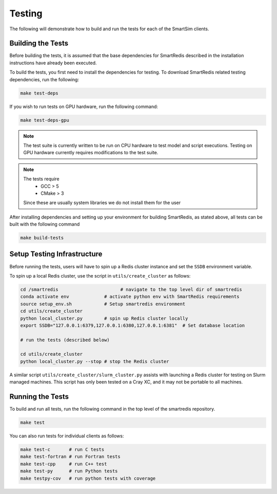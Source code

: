*******
Testing
*******

The following will demonstrate how to build and run the tests for
each of the SmartSim clients.

Building the Tests
==================

Before building the tests, it is assumed that the base dependencies
for SmartRedis described in the installation instructions have already
been executed.

To build the tests, you first need to install the dependencies for
testing. To download SmartRedis related testing dependencies, run
the following:

.. code-block:: bash

  make test-deps

If you wish to run tests on GPU hardware, run the following command:

.. code-block:: bash

  make test-deps-gpu

.. note::

    The test suite is currently written to be run on CPU hardware to
    test model and script executions.  Testing on GPU hardware
    currently requires modifications to the test suite.

.. note::

  The tests require
   - GCC > 5
   - CMake > 3

  Since these are usually system libraries we do not install them
  for the user

After installing dependencies and setting up your environment for
building SmartRedis, as stated above, all tests can be built with the
following command

.. code-block:: bash

  make build-tests


Setup Testing Infrastructure
============================

Before running the tests, users will have to spin up a Redis
cluster instance and set the ``SSDB`` environment variable.

To spin up a local Redis cluster, use the script
in ``utils/create_cluster`` as follows:

.. code-block:: bash

  cd /smartredis                       # navigate to the top level dir of smartredis
  conda activate env             # activate python env with SmartRedis requirements
  source setup_env.sh            # Setup smartredis environment
  cd utils/create_cluster
  python local_cluster.py        # spin up Redis cluster locally
  export SSDB="127.0.0.1:6379,127.0.0.1:6380,127.0.0.1:6381"  # Set database location

  # run the tests (described below)

  cd utils/create_cluster
  python local_cluster.py --stop # stop the Redis cluster

A similar script ``utils/create_cluster/slurm_cluster.py``
assists with launching a Redis cluster for testing on
Slurm managed machines.  This script has only been tested
on a Cray XC, and it may not be portable to all machines.

Running the Tests
=================

To build and run all tests, run the following command in the top
level of the smartredis repository.

.. code-block:: bash

  make test

You can also run tests for individual clients as follows:

.. code-block:: bash

  make test-c       # run C tests
  make test-fortran # run Fortran tests
  make test-cpp     # run C++ test
  make test-py      # run Python tests
  make testpy-cov   # run python tests with coverage
